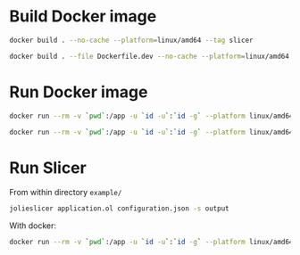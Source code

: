 * Build Docker image
#+begin_src bash
  docker build . --no-cache --platform=linux/amd64 --tag slicer
#+end_src
#+begin_src bash
  docker build . --file Dockerfile.dev --no-cache --platform=linux/amd64 --tag slicer-dev
#+end_src
* Run Docker image
#+begin_src bash
  docker run --rm -v `pwd`:/app -u `id -u`:`id -g` --platform linux/amd64 slicer
#+end_src
#+begin_src bash
  docker run --rm -v `pwd`:/app -u `id -u`:`id -g` --platform linux/amd64 slicer-dev
#+end_src
* Run Slicer
From within directory ~example/~
#+begin_src bash
  jolieslicer application.ol configuration.json -s output
#+end_src
With docker:
#+begin_src bash
  docker run --rm -v `pwd`:/app -u `id -u`:`id -g` --platform linux/amd64 slicer-dev application.ol configuration.json -s output
#+end_src
